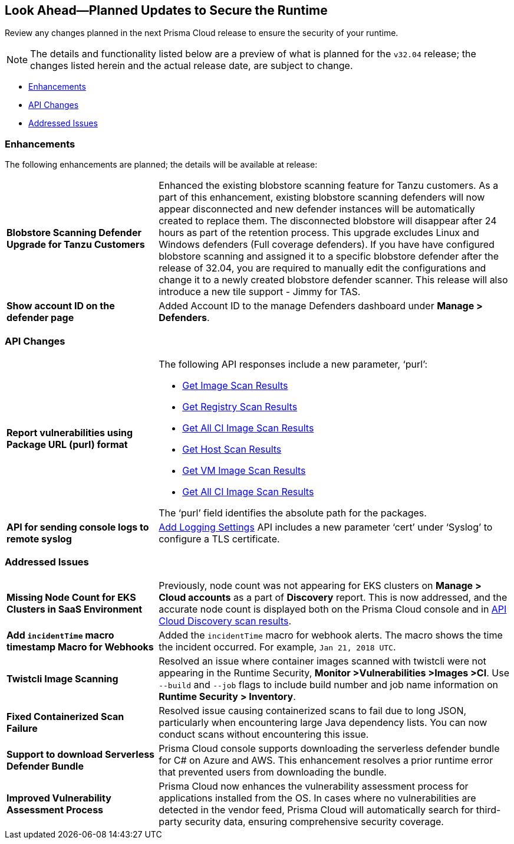 == Look Ahead—Planned Updates to Secure the Runtime

Review any changes planned in the next Prisma Cloud release to ensure the security of your runtime.

// There are no previews or look ahead announcements for the upcoming `32.03` release. Details on the updates included in the `32.03` release will be shared in the release notes that accompany the release.

[NOTE]
====
The details and functionality listed below are a preview of what is planned for the `v32.04` release; the changes listed herein and the actual release date, are subject to change.
====


// * <<defender-upgrade>>
// * <<new-ips-for-runtime>>
* <<enhancements>>
* <<api-changes>>
// * <<deprecation-notices>>
// // * <<eos-notices>>
* <<addressed-issues>>


// [#new-ips-for-runtime]
// === New IPs for Runtime Security


// [cols="40%a,30%a,30%a"]
// |===

// |===

[#enhancements]
=== Enhancements

The following enhancements are planned; the details will be available at release:

[cols="30%a,70%a"]
|===

//CWP-56841[Doc Ticket]CWP-48564[Eng Ticket]
//TODO: Require a confirmation from Tal to add the blurb in 32.04 release.
// | *Enhanced Vulnerability Assessment*
// | NVD utilizes the 'Running On/With' configuration, which combines nodes based on both vulnerable and non-vulnerable match criteria. This configuration specifies that for a vulnerability to apply, specific criteria must be met, such as packages or operating systems. Prisma Cloud now supports vulnerability assessment based on the 'Running On/With' configuration. This enhancement may result in a more accurate assessment of vulnerabilities, as Prisma Cloud now evaluates previously unassessed 'Running On/With' configurations.

//CWP-56798 [Doc Ticket]CWP-44076[Eng Ticket]
|*Blobstore Scanning Defender Upgrade for Tanzu Customers*
|Enhanced the existing blobstore scanning feature for Tanzu customers. As a part of this enhancement, existing blobstore scanning defenders  will now appear disconnected and new defender instances will be automatically created to replace them. The disconnected blobstore will disappear after 24 hours as part of the retention process. This upgrade excludes Linux and Windows defenders (Full coverage defenders).
If you have have configured blobstore scanning and assigned it to a specific blobstore defender after the release of 32.04, you are required to manually edit the configurations and change it to a newly created blobstore defender scanner. This release will also introduce a new tile support - Jimmy for TAS. 

//CWP-56709 [Doc Ticket] CWP-42824 [Eng Ticket]
//TODO:Pending Approval
//|*Support of the OSV vulnerability database*
//|Added https://pkg.go.dev/golang.org/x/vuln/internal/osv[OSV vulnerability database] support to detect Go package vulnerabilities.

//CWP-56557 [Doc Ticket] CWP-53610 [Eng Ticket]
//TODO:Pending Approval
|*Show account ID on the defender page*
|Added Account ID to the manage Defenders dashboard under *Manage > Defenders*.
|===


// [#deprecation-notices]
// === Deprecation Notices
// [cols="30%a,70%a"]
// |===

// |===

[#api-changes]
=== API Changes

[cols="30%a,70%a"]
|===

//CWP-56590 [Doc Ticket] CWP-49617 [Eng Ticket]
//TODO: Pending approval
|*Report vulnerabilities using Package URL (purl) format*
|The following API responses include a new parameter, ‘purl’:

* https://pan.dev/compute/api/get-images[Get Image Scan Results]
* https://pan.dev/compute/api/get-registry/[Get Registry Scan Results]
* https://pan.dev/compute/api/get-scans/[Get All CI Image Scan Results]
* https://pan.dev/compute/api/get-hosts/[Get Host Scan Results]
* https://pan.dev/compute/api/get-vms/[Get VM Image Scan Results]
* https://pan.dev/compute/api/get-serverless/[Get All CI Image Scan Results]

The ‘purl’ field identifies the absolute path for the packages.

//CWP-56448 [Doc Ticket] CWP-46058 [Eng Ticket]
//TODO: Pending approval
|*API for sending console logs to remote syslog*
| https://pan.dev/compute/api/post-settings-logging/[Add Logging Settings] API includes a new parameter ‘cert’ under ‘Syslog’ to configure a TLS certificate.

|===

// [#eos-notices]
// === End of Support Notices
// |===

// |===


[#addressed-issues]
=== Addressed Issues
[cols="30%a,70%a"]
|===

//CWP-56818[Doc ticket] CWP-53147 [Engg. Ticket]
|*Missing Node Count for EKS Clusters in SaaS Environment*
|Previously, node count was not appearing for EKS clusters on *Manage > Cloud accounts* as a part of *Discovery* report. This is now addressed, and the accurate node count is displayed both on the Prisma Cloud console and in https://pan.dev/prisma-cloud/api/cwpp/get-cloud-discovery/[API Cloud Discovery scan results].

//CWP-56591 [Doc Ticket] CWP-50970 [Eng Ticket]
//|*Inconsistency with jar packages names*
//|Fixed an issue where old jar versions were not parsed properly.

//CWP-55859 [Eng Ticket]
//FIXME: No Doc ticket
|*Add `incidentTime` macro timestamp Macro for Webhooks*
|Added the `incidentTime` macro for webhook alerts. The macro shows the time the incident occurred. For example, `Jan 21, 2018 UTC`.

//CWP-56589[Doc Ticket] CWP-49010 [Eng Ticket]
//TODO: Pending final approval post edit.
|*Twistcli Image Scanning*
|Resolved an issue where container images scanned with twistcli were not appearing in the Runtime Security, *Monitor >Vulnerabilities >Images >CI*. Use  `--build` and `--job` flags to include build number and job name information on *Runtime Security > Inventory*.

//CWP-56554 [Doc Ticket] CWP-54108 [Eng Ticket]
//TODO: Pending approval
|*Fixed Containerized Scan Failure*
|Resolved issue causing containerized scans to fail due to long JSON, particularly when encountering large Java dependency lists. You can now conduct scans without encountering this issue.

//CWP-56787[Doc Ticket] CWP-56697 [Eng Ticket]
//TODO: Pending approval
|*Support to download Serverless Defender Bundle*
|Prisma Cloud console supports downloading the serverless defender bundle for C# on Azure and AWS. This enhancement resolves a prior runtime error that prevented users from downloading the bundle.

//CWP-56786 [Doc Ticket]
//TODO: Pending Blurb

//CWP-56784 [Doc Ticket] CWP-54107 [Eng Ticket]
//TODO: Pending Approval
//|*Improved Handling of Rejected CVEs*
//|With the transition to the CVE 5.0 dataset, NVD has updated the format of rejected CVE descriptions. Prisma Cloud now seamlessly identifies 'Rejected' and 'Disputed' statuses of CVEs. The 'Rejected' status is now labeled as 'Rejected reason', while 'Disputed' status is indicated as a tag, ensuring accurate vulnerability assessment.

//CWP-56782 [Doc Ticket] CWP-51529 [Eng Ticket]
//TODO: Pending Approval
|*Improved Vulnerability Assessment Process*
|Prisma Cloud now enhances the vulnerability assessment process for applications installed from the OS. In cases where no vulnerabilities are detected in the vendor feed, Prisma Cloud will automatically search for third-party security data, ensuring comprehensive security coverage.

//CWP-56294 [Doc Ticket] CWP-55859 [Eng Ticket]
//HIDING THIS AS IT IS DUPLICATE OF CWP-55859
//|*Add "incidentTime"*
//|Added the `incidentTime` macro for webhook alerts. The macro shows the time the incident occurred. For example, `Jan 21, 2018 UTC`.

|===
